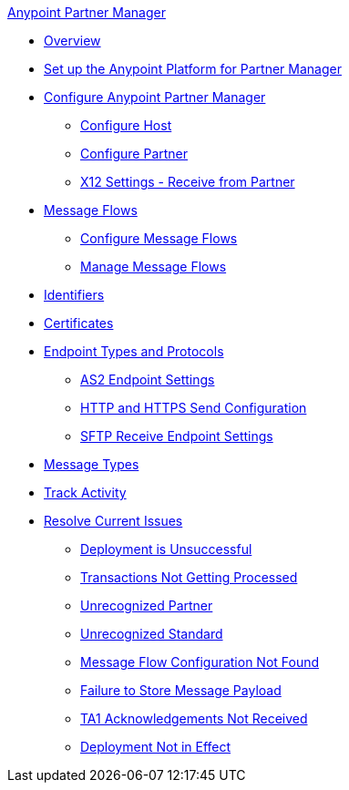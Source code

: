 .xref:index.adoc[Anypoint Partner Manager]
* xref:index.adoc[Overview]
* xref:setup.adoc[Set up the Anypoint Platform for Partner Manager]
* xref:B2B-overview.adoc[Configure Anypoint Partner Manager]
 ** xref:configure-host.adoc[Configure Host]
 ** xref:configure-partner.adoc[Configure Partner]
 ** xref:x12-receive-read-settings.adoc[X12 Settings - Receive from Partner]
 * xref:message-flows.adoc[Message Flows]
  ** xref:configure-message-flows.adoc[Configure Message Flows]
  ** xref:manage-message-flows.adoc[Manage Message Flows]
* xref:x12-identity-settings.adoc[Identifiers]
* xref:Certificates.adoc[Certificates]
* xref:endpoints.adoc[Endpoint Types and Protocols]
 ** xref:endpoint-as2-receive.adoc[AS2 Endpoint Settings]
 ** xref:endpoint-https-send.adoc[HTTP and HTTPS Send Configuration]
 ** xref:endpoint-sftp-receive-target.adoc[SFTP Receive Endpoint Settings]
* xref:document-types.adoc[Message Types]
* xref:activity-tracking.adoc[Track Activity]
* xref:troubleshooting.adoc[Resolve Current Issues]
 ** xref:ts-unsuccessful-deploy.adoc[Deployment is Unsuccessful]
 ** xref:ts-cannot-process-B2B.adoc[Transactions Not Getting Processed]
 ** xref:ts-unreconized-partner-B2B.adoc[Unrecognized Partner]
 ** xref:ts-unreconized-standard.adoc[Unrecognized Standard]
 ** xref:ts-flow-config-not-found.adoc[Message Flow Configuration Not Found]
 ** xref:ts-failure2store-msg-payload.adoc[Failure to Store Message Payload]
 ** xref:ts-no-T1-acks.adoc[TA1 Acknowledgements Not Received]
 ** xref:ts-deploy-not-in-effect.adoc[Deployment Not in Effect]
